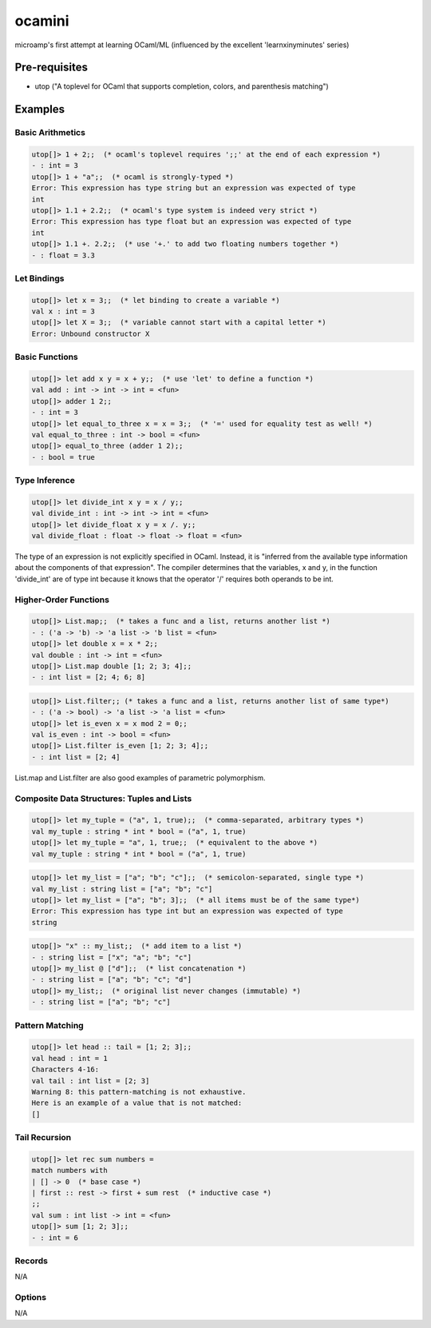 ocamini
=======

microamp's first attempt at learning OCaml/ML (influenced by the excellent 'learnxinyminutes' series)

Pre-requisites
--------------
- utop ("A toplevel for OCaml that supports completion, colors, and parenthesis matching")


Examples
--------
Basic Arithmetics
~~~~~~~~~~~~~~~~~
.. code-block:: ocaml

    utop[]> 1 + 2;;  (* ocaml's toplevel requires ';;' at the end of each expression *)
    - : int = 3
    utop[]> 1 + "a";;  (* ocaml is strongly-typed *)
    Error: This expression has type string but an expression was expected of type
    int
    utop[]> 1.1 + 2.2;;  (* ocaml's type system is indeed very strict *)
    Error: This expression has type float but an expression was expected of type
    int
    utop[]> 1.1 +. 2.2;;  (* use '+.' to add two floating numbers together *)
    - : float = 3.3

Let Bindings
~~~~~~~~~~~~
.. code-block:: ocaml

    utop[]> let x = 3;;  (* let binding to create a variable *)
    val x : int = 3
    utop[]> let X = 3;;  (* variable cannot start with a capital letter *)
    Error: Unbound constructor X

Basic Functions
~~~~~~~~~~~~~~~
.. code-block:: ocaml

    utop[]> let add x y = x + y;;  (* use 'let' to define a function *)
    val add : int -> int -> int = <fun>
    utop[]> adder 1 2;;
    - : int = 3
    utop[]> let equal_to_three x = x = 3;;  (* '=' used for equality test as well! *)
    val equal_to_three : int -> bool = <fun>
    utop[]> equal_to_three (adder 1 2);;
    - : bool = true

Type Inference
~~~~~~~~~~~~~~
.. code-block:: ocaml

    utop[]> let divide_int x y = x / y;;
    val divide_int : int -> int -> int = <fun>
    utop[]> let divide_float x y = x /. y;;
    val divide_float : float -> float -> float = <fun>

The type of an expression is not explicitly specified in OCaml. Instead, it is "inferred from the available type information about the components of that expression". The compiler determines that the variables, x and y, in the function 'divide_int' are of type int because it knows that the operator '/' requires both operands to be int.

Higher-Order Functions
~~~~~~~~~~~~~~~~~~~~~~
.. code-block:: ocaml

    utop[]> List.map;;  (* takes a func and a list, returns another list *)
    - : ('a -> 'b) -> 'a list -> 'b list = <fun>
    utop[]> let double x = x * 2;;
    val double : int -> int = <fun>
    utop[]> List.map double [1; 2; 3; 4];;
    - : int list = [2; 4; 6; 8]

.. code-block:: ocaml

    utop[]> List.filter;; (* takes a func and a list, returns another list of same type*)
    - : ('a -> bool) -> 'a list -> 'a list = <fun>
    utop[]> let is_even x = x mod 2 = 0;;
    val is_even : int -> bool = <fun>
    utop[]> List.filter is_even [1; 2; 3; 4];;
    - : int list = [2; 4]

List.map and List.filter are also good examples of parametric polymorphism.

Composite Data Structures: Tuples and Lists
~~~~~~~~~~~~~~~~~~~~~~~~~~~~~~~~~~~~~~~~~~~
.. code-block:: ocaml

    utop[]> let my_tuple = ("a", 1, true);;  (* comma-separated, arbitrary types *)
    val my_tuple : string * int * bool = ("a", 1, true)
    utop[]> let my_tuple = "a", 1, true;;  (* equivalent to the above *)
    val my_tuple : string * int * bool = ("a", 1, true)

.. code-block:: ocaml

    utop[]> let my_list = ["a"; "b"; "c"];;  (* semicolon-separated, single type *)
    val my_list : string list = ["a"; "b"; "c"]
    utop[]> let my_list = ["a"; "b"; 3];;  (* all items must be of the same type*)
    Error: This expression has type int but an expression was expected of type
    string

.. code-block:: ocaml

    utop[]> "x" :: my_list;;  (* add item to a list *)
    - : string list = ["x"; "a"; "b"; "c"]
    utop[]> my_list @ ["d"];;  (* list concatenation *)
    - : string list = ["a"; "b"; "c"; "d"]
    utop[]> my_list;;  (* original list never changes (immutable) *)
    - : string list = ["a"; "b"; "c"]

Pattern Matching
~~~~~~~~~~~~~~~~
.. code-block:: ocaml

    utop[]> let head :: tail = [1; 2; 3];;
    val head : int = 1
    Characters 4-16:
    val tail : int list = [2; 3]
    Warning 8: this pattern-matching is not exhaustive.
    Here is an example of a value that is not matched:
    []

Tail Recursion
~~~~~~~~~~~~~~
.. code-block:: ocaml

    utop[]> let rec sum numbers =
    match numbers with
    | [] -> 0  (* base case *)
    | first :: rest -> first + sum rest  (* inductive case *)
    ;;
    val sum : int list -> int = <fun>
    utop[]> sum [1; 2; 3];;
    - : int = 6

Records
~~~~~~~
N/A

Options
~~~~~~~
N/A
